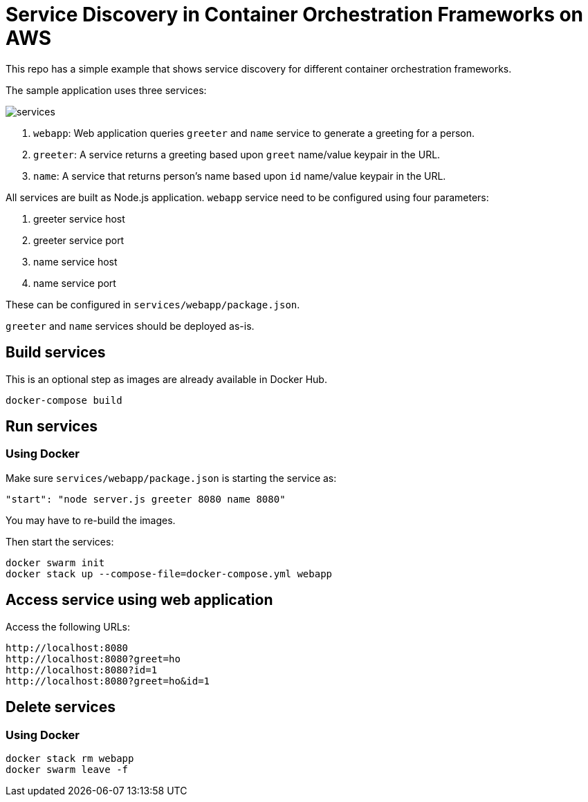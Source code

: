 = Service Discovery in Container Orchestration Frameworks on AWS

This repo has a simple example that shows service discovery for different container orchestration frameworks.

The sample application uses three services:

image::images/services.png[]

. `webapp`: Web application queries `greeter` and `name` service to generate a greeting for a person.
. `greeter`: A service returns a greeting based upon `greet` name/value keypair in the URL.
. `name`: A service that returns person's name based upon `id` name/value keypair in the URL.

All services are built as Node.js application. `webapp` service need to be configured using four parameters:

. greeter service host
. greeter service port
. name service host
. name service port

These can be configured in `services/webapp/package.json`.

`greeter` and `name` services should be deployed as-is.

== Build services

This is an optional step as images are already available in Docker Hub.

```
docker-compose build
```

== Run services

=== Using Docker

Make sure `services/webapp/package.json` is starting the service as:

```
"start": "node server.js greeter 8080 name 8080"
```

You may have to re-build the images.

Then start the services:

```
docker swarm init
docker stack up --compose-file=docker-compose.yml webapp
```

== Access service using web application

Access the following URLs:

```
http://localhost:8080
http://localhost:8080?greet=ho
http://localhost:8080?id=1
http://localhost:8080?greet=ho&id=1
```

== Delete services

=== Using Docker

```
docker stack rm webapp
docker swarm leave -f
```

